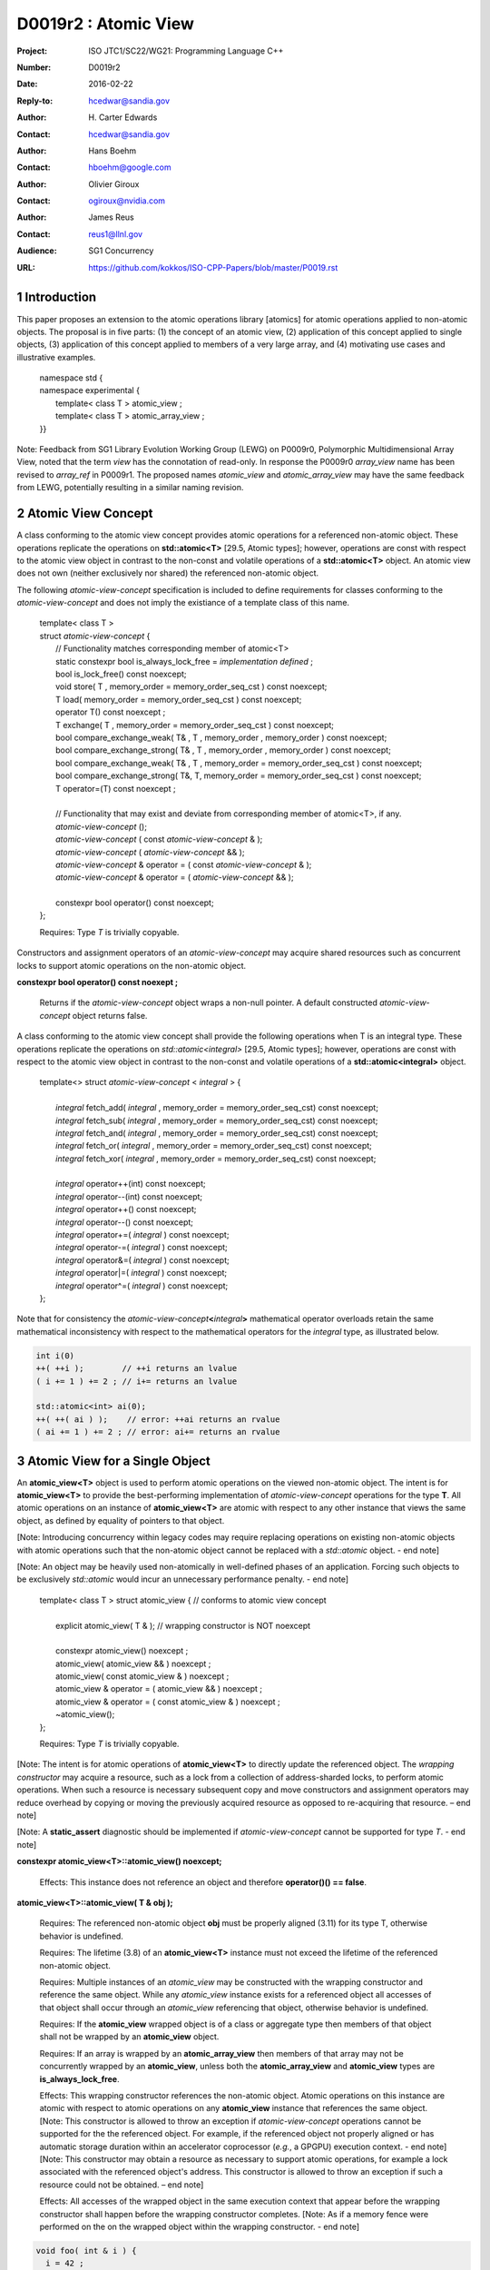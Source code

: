===================================================================
D0019r2 : Atomic View
===================================================================

:Project: ISO JTC1/SC22/WG21: Programming Language C++
:Number: D0019r2
:Date: 2016-02-22
:Reply-to: hcedwar@sandia.gov
:Author: H\. Carter Edwards
:Contact: hcedwar@sandia.gov
:Author: Hans Boehm
:Contact: hboehm@google.com
:Author: Olivier Giroux
:Contact: ogiroux@nvidia.com
:Author: James Reus
:Contact: reus1@llnl.gov
:Audience: SG1 Concurrency
:URL: https://github.com/kokkos/ISO-CPP-Papers/blob/master/P0019.rst

.. sectnum::

----------------------------------------
Introduction
----------------------------------------

This paper proposes an extension to the atomic operations library [atomics]
for atomic operations applied to non-atomic objects.
The proposal is in five parts:
(1) the concept of an atomic view,
(2) application of this concept applied to single objects,
(3) application of this concept applied to members of a very large array, and
(4) motivating use cases and illustrative examples.


  |  namespace std {
  |  namespace experimental {
  |    template< class T > atomic_view ;
  |    template< class T > atomic_array_view ;
  |  }}


Note: Feedback from SG1 Library Evolution Working Group (LEWG) on P0009r0,
Polymorphic Multidimensional Array View, noted that the term *view* 
has the connotation of read-only. In response the P0009r0 *array_view*
name has been revised to *array_ref* in P0009r1.
The proposed names *atomic_view* and *atomic_array_view* may have
the same feedback from LEWG, potentially resulting in a similar
naming revision.

-------------------------------------------
Atomic View Concept
-------------------------------------------

A class conforming to the atomic view concept
provides atomic operations for a referenced non-atomic object.
These operations replicate the operations on **std::atomic<T>** [29.5, Atomic types];
however, operations are const with respect to the atomic view object
in contrast to the non-const and volatile operations of a **std::atomic<T>** object.
An atomic view does not own (neither exclusively nor shared) the referenced non-atomic object.

The following *atomic-view-concept* specification is included to define requirements
for classes conforming to the *atomic-view-concept* and does not imply the existiance
of a template class of this name.

  |  template< class T >
  |  struct *atomic-view-concept* {
  |    // Functionality matches corresponding member of atomic<T>
  |    static constexpr bool is_always_lock_free = *implementation defined* ;
  |    bool is_lock_free() const noexcept;
  |    void store( T , memory_order = memory_order_seq_cst ) const noexcept;
  |    T load( memory_order = memory_order_seq_cst ) const noexcept;
  |    operator T() const noexcept ;
  |    T exchange( T , memory_order = memory_order_seq_cst ) const noexcept;
  |    bool compare_exchange_weak( T& , T , memory_order , memory_order ) const noexcept;
  |    bool compare_exchange_strong( T& , T , memory_order , memory_order ) const noexcept;
  |    bool compare_exchange_weak( T& , T , memory_order = memory_order_seq_cst ) const noexcept;
  |    bool compare_exchange_strong( T&, T, memory_order = memory_order_seq_cst ) const noexcept;
  |    T operator=(T) const noexcept ;
  |
  |    // Functionality that may exist and deviate from corresponding member of atomic<T>, if any.
  |    *atomic-view-concept* ();
  |    *atomic-view-concept* ( const *atomic-view-concept* & );
  |    *atomic-view-concept* ( *atomic-view-concept* && );
  |    *atomic-view-concept* & operator = ( const *atomic-view-concept* & );
  |    *atomic-view-concept* & operator = ( *atomic-view-concept* && );
  |
  |    constexpr bool operator() const noexcept;
  |  };

  Requires: Type *T* is trivially copyable.

Constructors and assignment operators of an *atomic-view-concept*
may acquire shared resources such as concurrent locks to
support atomic operations on the non-atomic object.


**constexpr bool operator() const noexept ;**

  Returns if the *atomic-view-concept* object wraps a non-null pointer.
  A default constructed *atomic-view-concept* object returns false.


A class conforming to the atomic view concept shall provide the
following operations when T is an integral type.
These operations replicate the operations on *std::atomic<integral>* [29.5, Atomic types];
however, operations are const with respect to the atomic view object
in contrast to the non-const and volatile operations of a **std::atomic<integral>** object.  


  |  template<> struct *atomic-view-concept* < *integral* > {
  |
  |    *integral* fetch_add( *integral* , memory_order = memory_order_seq_cst) const noexcept;
  |    *integral* fetch_sub( *integral* , memory_order = memory_order_seq_cst) const noexcept;
  |    *integral* fetch_and( *integral* , memory_order = memory_order_seq_cst) const noexcept;
  |    *integral* fetch_or(  *integral* , memory_order = memory_order_seq_cst) const noexcept;
  |    *integral* fetch_xor( *integral* , memory_order = memory_order_seq_cst) const noexcept;
  |
  |    *integral* operator++(int) const noexcept;
  |    *integral* operator--(int) const noexcept;
  |    *integral* operator++() const noexcept;
  |    *integral* operator--() const noexcept;
  |    *integral* operator+=( *integral* ) const noexcept;
  |    *integral* operator-=( *integral* ) const noexcept;
  |    *integral* operator&=( *integral* ) const noexcept;
  |    *integral* operator|=( *integral* ) const noexcept;
  |    *integral* operator^=( *integral* ) const noexcept;
  |  };


Note that for consistency the *atomic-view-concept*\ **<**\ *integral*\ **>**
mathematical operator overloads retain the same mathematical inconsistency
with respect to the mathematical operators for the *integral* type,
as illustrated below.

.. code-block:: c++

  int i(0)
  ++( ++i );        // ++i returns an lvalue
  ( i += 1 ) += 2 ; // i+= returns an lvalue

  std::atomic<int> ai(0);
  ++( ++( ai ) );    // error: ++ai returns an rvalue
  ( ai += 1 ) += 2 ; // error: ai+= returns an rvalue

..


-------------------------------------------
Atomic View for a Single Object
-------------------------------------------

An **atomic_view<T>** object is used to perform
atomic operations on the viewed non-atomic object.
The intent is for **atomic_view<T>** to provide the best-performing
implementation of *atomic-view-concept* operations for the type **T**.
All atomic operations on an instance of **atomic_view<T>**
are atomic with respect to any other instance that views the same
object, as defined by equality of pointers to that object. 


[Note: Introducing concurrency within legacy codes may require
replacing operations on existing non-atomic objects with atomic operations
such that the non-atomic object cannot be replaced with a *std::atomic* object.
- end note]

[Note: An object may be heavily used non-atomically in well-defined phases
of an application.  Forcing such objects to be exclusively *std::atomic*
would incur an unnecessary performance penalty.  - end note]

  |  template< class T > struct atomic_view { // conforms to atomic view concept
  |
  |    explicit atomic_view( T & ); // wrapping constructor is NOT noexcept
  |
  |    constexpr atomic_view() noexcept ;
  |    atomic_view( atomic_view && ) noexcept ;
  |    atomic_view( const atomic_view & ) noexcept ;
  |    atomic_view & operator = ( atomic_view && ) noexcept ;
  |    atomic_view & operator = ( const atomic_view & ) noexcept ;
  |    ~atomic_view();
  |  };

  Requires: Type *T* is trivially copyable.

[Note: The intent is for atomic operations of
**atomic_view<T>** to directly update the referenced object.
The *wrapping constructor* may acquire a resource,
such as a lock from a collection of address-sharded locks,
to perform atomic operations.
When such a resource is necessary subsequent
copy and move constructors and assignment operators
may reduce overhead by copying or moving the previously
acquired resource as opposed to re-acquiring that resource.
– end note] 

[Note: A **static_assert** diagnostic should be implemented
if *atomic-view-concept* cannot be supported for type *T*.
- end note]

**constexpr atomic_view<T>::atomic_view() noexcept;**

  Effects: This instance does not reference an object and
  therefore **operator()() == false**.

**atomic_view<T>::atomic_view( T & obj );**

  Requires: The referenced non-atomic object **obj** must be properly
  aligned (3.11) for its type T, otherwise behavior is undefined.

  Requires: The lifetime (3.8) of an **atomic_view<T>** instance
  must not exceed the lifetime of the referenced non-atomic object.

  Requires: Multiple instances of an *atomic_view* may be constructed with the
  wrapping constructor and reference the same object.
  While any *atomic_view* instance exists for a referenced object
  all accesses of that object shall occur through an *atomic_view* referencing
  that object, otherwise behavior is undefined.

  Requires: If the **atomic_view** wrapped object is of a
  class or aggregate type then members of that object
  shall not be wrapped by an **atomic_view** object.

  Requires: If an array is wrapped by an **atomic_array_view**
  then members of that array may not be concurrently wrapped by 
  an **atomic_view**, unless both the **atomic_array_view**
  and **atomic_view** types are **is_always_lock_free**.

  Effects: This wrapping constructor references the non-atomic object.
  Atomic operations on this instance are atomic with respect
  to atomic operations on any **atomic_view** instance that
  references the same object.
  [Note: This constructor is allowed to throw an exception
  if *atomic-view-concept* operations cannot be supported
  for the the referenced object.
  For example, if the referenced object not properly aligned
  or has automatic storage duration within an accelerator
  coprocessor (*e.g.*, a GPGPU) execution context. - end note]
  [Note: This constructor may obtain a resource as necessary to
  support atomic operations, for example a lock associated with
  the referenced object's address.
  This constructor is allowed to throw an exception
  if such a resource could not be obtained. – end note]

  Effects: All accesses of the wrapped object in the same execution context
  that appear before the wrapping constructor shall happen before
  the wrapping constructor completes.
  [Note: As if a memory fence were performed on the on the
  wrapped object within the wrapping constructor. - end note]

.. code-block:: c++

  void foo( int & i ) {
    i = 42 ;
    atomic_view<int> ai(i);
    std::async( [=]() { assert( ai.load() == 42 ); });
  }

..

| **atomic_view<T>::atomic_view( atomic_view && rhs ) noexcept ;**
| **atomic_view<T>::atomic_view( const atomic_view & rhs ) noexcept ;**
| **atomic_view<T> & atomic_view<T>::operator = ( atomic_view && rhs ) noexcept ;**
| **atomic_view<T> & atomic_view<T>::operator = ( const atomic_view & rhs ) noexcept ;**

  Effects: If *rhs* references an object
  then this instance references the same object otherwise
  this instance does not reference an object.
  [Note: If *rhs* holds a resource to support atomic operations
  then that resource should be copied or moved as appropriate. - end note]

**atomic_view<T>::~atomic_view() noexcept ;**

  Effects: This instance does not reference an object.
  [Note: If this instances holds a resource to support atomic operations
  then that resource should be released or destroyed as appropriate. - end note]


-------------------------------------------
Atomic View for a Very Large Array
-------------------------------------------

High performance computing (HPC) applications use very large arrays.
Computations with these arrays typically have distinct phases that
allocate and initialize members of the array,
update members of the array,
and read members of the array.
Parallel algorithms for initialization (e.g., zero fill)
have non-conflicting access when assigning member values.
Parallel algorithms for updates have conflicting access
to members which must be guarded by atomic operations.
Parallel algorithms with read-only access require best-performing
streaming read access, random read access, vectorization,
or other guaranteed non-conflicting HPC pattern.

An **atomic_array_view** object is used to perform
atomic operations on the viewed non-atomic members of the array.
The intent is for **atomic_array_view** to provide the
best-performing implementation of atomic-view-concept operations for the members of the array.  


  |  template< class T > struct atomic_array_view {
  |
  |    static constexpr bool is_always_lock_free = *implementation defined* ;
  |    bool is_lock_free() const noexcept ;
  |
  |    // Returns true if the view wraps an array and member access is valid.
  |    explicit bool operator() const noexcept ;
  |
  |    atomic_array_view( T * , size_t ); // Wrapping constructor is NOT noexcept
  |    constexpr atomic_array_view() noexcept ;
  |    atomic_array_view( atomic_array_view && ) noexcept ;
  |    atomic_array_view( const atomic_array_view & ) noexcept ;
  |    atomic_array_view & operator = ( atomic_array_view && ) noexcept ;
  |    atomic_array_view & operator = ( const atomic_array_view & ) noexcept ;
  |    ~atomic_array_view();
  |
  |    size_t size() const noexcept ;
  |
  |    using reference = *implementation-defined-atomic-view-concept-type* ;
  |
  |    reference operator[]( size_t ) const noexcept ;
  |  };

  Requires: Type *T* is trivially copyable.

[Note: The *wrapping constructor* may acquire resources,
such as a set of locks, to perform atomic operations.
When such a resource is necessary subsequent
copy and move constructors and assignment operators
may reduce overhead by copying or moving the previously
acquired resource as opposed to re-acquiring that resource.
The intent is to enable amortization of the time and space overhead
of obtaining and releasing such resources. – end note] 
– end note] 

**using reference =** *implementation-defined-atomic-view-concept-type* **;**

  The **reference** type conforms to *atomic-view-concept* for type T.

| **static constexpr bool is_always_lock_free =** *implementation defined* **;**
| **bool atomic_array_view<T>::is_lock_free() const noexcept ;**

  Effects: Whether atomic operations on members are (always) lock free.

**constexpr atomic_array_view<T>::atomic_array_view() noexcept;**

  Effects: The constructed **atomic_array_view** does not reference
  an array and therefore **size() == 0**.

**atomic_array_view<T>::atomic_array_view( T * ptr , size_t N );**

  Requires: If 0 < N the array referenced by [ptr .. ptr+N-1] must be
  properly aligned for its type T, otherwise behavior is undefined.

  Requires: While any *atomic_array_view* instance exists for a
  referenced array all accesses of that array and its members
  shall occur through an *atomic_array_view* referencing
  that array, otherwise behavior is undefined.
  Multiple concurrent instances of an *atomic_array_view*
  or *atomic_view* may be constructed with the wrapping constructors
  which references any of the any members (i.e., has an overlapping range)
  if-and-only-if the *atomic_array_view* and *atomic_view* types are
  **is_always_lock_free**.
  If NOT **is_always_lock_free** then construction of
  multiple concurrent instances
  via the wrapping constructors has undefined behavior.
  [Note: This allows a non-lock-free *atomic_array_view* to
  acquire a set of locks that are exclusively associated
  with the wrapped array. - end note]

  Effects: If 0 < N the *wrapping constructor* wraps the referenced
  array [ptr .. ptr+N-1]; otherwise the **atomic_array_view** does
  not reference an array.
  Atomic operations on members of this instance are atomic with
  respect to atomic operations on members any **atomic_array_view**
  instance that references the same array.
  [Note: This constructor is allowed to throw an exception
  if the referenced array is not properly aligned. - end note]
  [Note: This constructor may obtain resources as necessary to
  support atomic operations on members.
  This constructor is allowed to throw an exception
  if such resources could not be obtained. – end note]

  Effects: All accesses of the wrapped array members
  in the same execution context that appear before the 
  wrapping constructor shall happen before the wrapping constructor completes.
  [Note: As if a memory fence were performed on the wrapped array
  within the wrapping constructor. - end note]

.. code-block:: c++

  void foo( int * i , size_t N ) {
    i[0] = 42 ;
    i[N-1] = 42 ;
    atomic_array_view<int> ai(i,N);
    std::async( [=]()
      {
        assert( ai[0].load() == 42 );
        assert( ai[N-1].load() == 42 );
      });
  }

..


| **atomic_array_view<T>::atomic_array_view( atomic_array_view && rhs ) noexcept ;**
| **atomic_array_view<T>::atomic_array_view( const atomic_array_view & rhs ) noexcept ;**
| **atomic_array_view<T> & atomic_array_view<T>::operator = ( atomic_array_view && rhs ) noexcept ;**
| **atomic_array_view<T> & atomic_array_view<T>::operator = ( const atomic_array_view & rhs ) noexcept ;**

  Effects: If *rhs* references an array
  then this instance references the same array otherwise
  this instance does not reference a array.
  [Note: If *rhs* holds resources to support atomic operations
  then that resource should be copied or moved as appropriate.
  It may be appropriate for these resources to be managed
  with *std::shared_ptr* semantics. - end note]

**atomic_array_view<T>::~atomic_array_view() noexcept ;**

  Effects: This instance does not reference an array.
  [Note: If this instances holds resources to support atomic operations
  then those resources should be released or destroyed as appropriate. - end note]

**atomic_array_view<T>::reference  atomic_array_view<T>::operator[]( size_t i ) const noexcept ;**

  Requires: i < size(), otherwise behavior is undefined.

  Requires: The returned **reference** object must be destroyed or
  re-assigned before the last associated *atomic_array_view* instance
  is destroyed, otherwise behavior is undefined.

  Returns: An instance of **reference** type for the i-th member of the **atomic_array_view**, where indexing is zero-based.
  [Note: The intent is for efficient generation of the returned object with respect to obtaining a resource,
  such as a shared locking mechanism, that may be required to support atomic operations on the referenced member. – end note] 
 

------------------------------------------------------------
Notes and Examples
------------------------------------------------------------

Atomic Array View
--------------------

Under the HPC use case the member access operator,
proxy type constructor, or proxy type destructor
will be frequently invoked; therefore,
an implementation should trade off decreased overhead
in these operations versus increased overhead in the wrapper constructor and final destructor.

Usage Scenario for **atomic_array_view<T>**

a) A very large array of trivially copyable members is allocated.  
b) A parallel algorithm initializes members through non-conflicting assignments.  
c) The array is wrapped by an atomic_array_view<T>.  
d) One or more parallel algorithms update members of the array through atomic view operations.
e) The atomic_array_view<T> is destructed.
f) Parallel algorithms access array members through non-conflicting reads, writes, or updates.

Example:

.. code-block:: c++

  // atomic array view wrapper constructor:
  atomic_array_view<T> array( ptr , N );

  // atomic operation on a member:
  array[i].atomic-operation(...);

  // atomic operations through a temporary value 
  // within a concurrent function:
  atomic_array_view<T>::reference x = array[i];
  x.atomic-operation-a(...);
  x.atomic-operation-b(...);

..

Possible interface for **atomic_array_view<T>::reference**

.. code-block:: c++

  struct implementation-defined-proxy-type {   // conforms to atomic view concept

    // Construction limited to move
    implementation-defined-proxy-type(implementation-defined-proxy-type && ) = noexcept ;
    ~implementation-defined-proxy-type();

    implementation-defined-proxy-type() = delete ;
    implementation-defined-proxy-type( const implementation-defined-proxy-type & ) = delete ;
    implementation-defined-proxy-type & 
      operator = ( const implementation-defined-proxy-type & ) = delete ;
  };

..

Wrapping constructor options for **atomic_array_view<T>**

A wrapping constructor of the form (T*begin, T*end) could be valid.
However, the (T*ptr, size_t N) version is preferred to minimize potential
confusion with construction from non-contiguous iterators.
Wrapping constructors for standard contiguous containers would also be valid.
However, such constructors could have potential confusion as to whether
he atomic_array_view would or would not track resizing operations applied to the input container.

Implementation note for **atomic_array_view<T>**

  All non-atomic accesses of array members that appear before the wrapping constructor must happen before subsequent atomic operations on the atomic_array_view members.  For example:

.. code-block:: c++

  void foo( int * i , size_t N ) {
    i[0] = 42 ;
    i[N-1] = 42 ;
    atomic_array_view<int> ai(i,N);
    // Operations on ‘i’ must happen before operations on ‘ai’
    foreach( parallel_policy, 0, M, [=]( int j ){ ++ai[j%N] ; } );
  }

..


Mathematically Consistent Integral Operator Overloads
----------------------------------------------------------------------

As previously noted the **std::atomic<**\ *integral*\ **>**
mathematical operator overloads are inconsistent with the mathematical
operators for *integral*.
The *atomic-view-concept*\ **<**\ *integral*\ **>** retains these inconsistent
operator overloads.
Consistent mathematical operator semantics would be restored with the following
operator specifications.
However, such a change would break backward compatibility and is therefore
only noted and not a proposed change.

|  template<> struct atomic < *integral* > {
|
|    volatile atomic & operator++(int) volatile noexcept ;
|    atomic & operator++(int) noexcept ;
|    volatile atomic & operator--(int) volatile noexcept ;
|    atomic & operator--(int) noexcept ;
|
|    // fetch-and-increment, fetch-and-decrement operators:
|    *integral* operator++() volatile noexcept ;
|    *integral* operator++() noexcept ;
|    *integral* operator--() volatile noexcept ;
|    *integral* operator--() noexcept ;
|
|    volatile atomic & operator+=( *integral* ) volatile noexcept;
|    atomic & operator+=( *integral* ) noexcept;
|    volatile atomic & operator-=( *integral* ) volatile noexcept;
|    atomic & operator-=( *integral* ) noexcept;
|    volatile atomic & operator&=( *integral* ) volatile noexcept;
|    atomic & operator&=( *integral* ) noexcept;
|    volatile atomic & operator|=( *integral* ) volatile noexcept;
|    atomic & operator|=( *integral* ) noexcept;
|    volatile atomic & operator^=( *integral* ) volatile noexcept;
|    atomic & operator^=( *integral* ) noexcept;
|  };
|
|  template<> struct *atomic-view-concept* < *integral* > {
|
|    const *atomic-view-concept* & operator++(int) const noexcept;
|    const *atomic-view-concept* & operator--(int) const noexcept;
|
|    *integral* operator++() const noexcept;
|    *integral* operator--() const noexcept;
|
|    const *atomic-view-concept* & operator+=( *integral* ) const noexcept;
|    const *atomic-view-concept* & operator-=( *integral* ) const noexcept;
|    const *atomic-view-concept* & operator&=( *integral* ) const noexcept;
|    const *atomic-view-concept* & operator|=( *integral* ) const noexcept;
|    const *atomic-view-concept* & operator^=( *integral* ) const noexcept;
|  };



